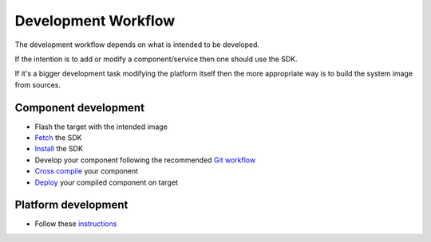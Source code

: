 Development Workflow
====================

The development workflow depends on what is intended to be developed.

If the intention is to add or modify a component/service then one should use the SDK.

If it's a bigger development task modifying the platform itself then the more appropriate
way is to build the system image from sources.

Component development
---------------------
* Flash the target with the intended image
* `Fetch <../sdk/installing-the-sdk.html>`_ the SDK
* `Install <../../swf-blueprint/docs/articles/sdk/installing-the-sdk.html>`_ the SDK 
* Develop your component following the recommended `Git workflow <../../swf-blueprint/docs/articles/workflow/git-workflow.html>`_
* `Cross compile <../../swf-blueprint/docs/articles/sdk/using-the-sdk-to-crosscompile.html>`_ your component
* `Deploy <../../swf-blueprint/docs/articles/sdk/run-binary-on-target.html>`_ your compiled component on target

Platform development
--------------------
* Follow these `instructions <../../chapters/baseplatform/building-PELUX-sources.rst>`_

